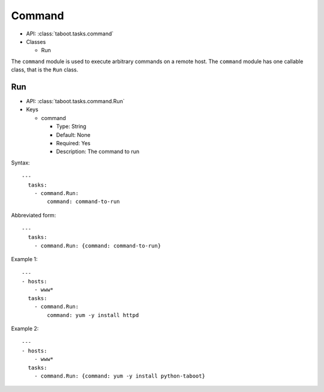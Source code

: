 Command
^^^^^^^

* API: :class:`taboot.tasks.command`
* Classes

  * Run


The ``command`` module is used to execute arbitrary commands on a
remote host. The ``command`` module has one callable class, that is
the ``Run`` class.


Run
***

* API: :class:`taboot.tasks.command.Run`
* Keys

  * command

    * Type: String
    * Default: None
    * Required: Yes
    * Description: The command to run

Syntax::

    ---
      tasks:
        - command.Run:
	    command: command-to-run


Abbreviated form::

    ---
      tasks:
        - command.Run: {command: command-to-run}


Example 1::

    ---
    - hosts:
        - www*
      tasks:
        - command.Run:
	    command: yum -y install httpd


Example 2::

    ---
    - hosts:
        - www*
      tasks:
        - command.Run: {command: yum -y install python-taboot}

